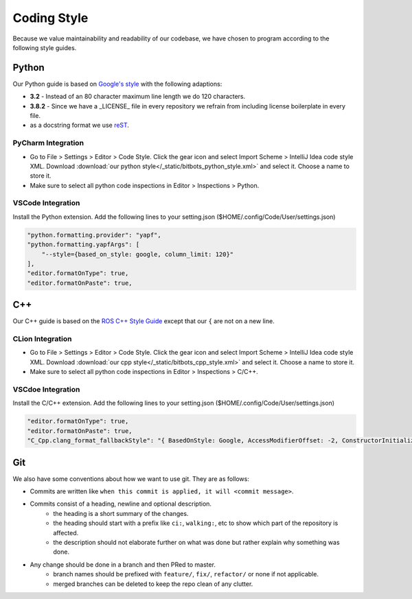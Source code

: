 Coding Style
============

Because we value maintainability and readability of our codebase, we have chosen to program according to the following
style guides.

Python
------

Our Python guide is based on `Google's style <http://google.github.io/styleguide/pyguide.html>`_ with the following
adaptions:

* **3.2** - Instead of an 80 character maximum line length we do 120 characters.
* **3.8.2** - Since we have a _LICENSE_ file in every repository we refrain from including license boilerplate in every file.
* as a docstring format we use `reST <https://www.python.org/dev/peps/pep-0287/>`_.

PyCharm Integration
~~~~~~~~~~~~~~~~~~~

* Go to File > Settings > Editor > Code Style. Click the gear icon and select Import Scheme > IntelliJ Idea code style XML.
  Download :download:`our python style</_static/bitbots_python_style.xml>` and select it. Choose a name to store it.
* Make sure to select all python code inspections in Editor > Inspections > Python.

VSCode Integration
~~~~~~~~~~~~~~~~~~
Install the Python extension.
Add the following lines to your setting.json ($HOME/.config/Code/User/settings.json)

.. code-block:: json

   "python.formatting.provider": "yapf",
   "python.formatting.yapfArgs": [
       "--style={based_on_style: google, column_limit: 120}"
   ],
   "editor.formatOnType": true,
   "editor.formatOnPaste": true,



C++
---

Our C++ guide is based on the `ROS C++ Style Guide <http://wiki.ros.org/CppStyleGuide>`_ except that our ``{`` are not
on a new line.

CLion Integration
~~~~~~~~~~~~~~~~~~~

* Go to File > Settings > Editor > Code Style. Click the gear icon and select Import Scheme > IntelliJ Idea code style XML.
  Download :download:`our cpp style</_static/bitbots_cpp_style.xml>` and select it. Choose a name to store it.
* Make sure to select all python code inspections in Editor > Inspections > C/C++.

VSCdoe Integration
~~~~~~~~~~~~~~~~~~
Install the C/C++ extension.
Add the following lines to your setting.json ($HOME/.config/Code/User/settings.json)

.. code-block:: json

   "editor.formatOnType": true,
   "editor.formatOnPaste": true,
   "C_Cpp.clang_format_fallbackStyle": "{ BasedOnStyle: Google, AccessModifierOffset: -2, ConstructorInitializerIndentWidth: 2, AlignEscapedNewlinesLeft: false, AlignTrailingComments: true, AllowAllParametersOfDeclarationOnNextLine: false, AllowShortIfStatementsOnASingleLine: false, AllowShortLoopsOnASingleLine: false, AllowShortFunctionsOnASingleLine: None, AlwaysBreakTemplateDeclarations: true, AlwaysBreakBeforeMultilineStrings: true, BreakBeforeBinaryOperators: false, BreakBeforeTernaryOperators: false, BreakConstructorInitializersBeforeComma: false, BinPackParameters: true, ColumnLimit: 120, ConstructorInitializerAllOnOneLineOrOnePerLine: true, DerivePointerBinding: false, PointerBindsToType: true, ExperimentalAutoDetectBinPacking: false, IndentCaseLabels: true, MaxEmptyLinesToKeep: 1, NamespaceIndentation: None, ObjCSpaceBeforeProtocolList: true, PenaltyBreakBeforeFirstCallParameter: 19, PenaltyBreakComment: 60, PenaltyBreakString: 1, PenaltyBreakFirstLessLess: 1000, PenaltyExcessCharacter: 1000, PenaltyReturnTypeOnItsOwnLine: 90, SpacesBeforeTrailingComments: 2, Cpp11BracedListStyle: true, Standard: Auto, IndentWidth: 2, TabWidth: 2, UseTab: Never, IndentFunctionDeclarationAfterType: false, SpacesInParentheses: false, SpacesInAngles: false, SpaceInEmptyParentheses: false, SpacesInCStyleCastParentheses: false, SpaceAfterControlStatementKeyword: true, SpaceBeforeAssignmentOperators: true, ContinuationIndentWidth: 4, SortIncludes: false, SpaceAfterCStyleCast: false, BreakBeforeBraces: Custom, BraceWrapping: {AfterClass: 'false', AfterControlStatement: 'false', AfterEnum : 'false', AfterFunction : 'false', AfterNamespace : 'false', AfterStruct : 'false', AfterUnion : 'false', BeforeCatch : 'false', BeforeElse : 'false', IndentBraces : 'false'}}",

Git
---

We also have some conventions about how we want to use git. They are as follows:

* Commits are written like ``when this commit is applied, it will <commit message>``.
* Commits consist of a heading, newline and optional description.
    * the heading is a short summary of the changes.
    * the heading should start with a prefix like ``ci:``, ``walking:``, etc to show which part of the repository is affected.
    * the description should not elaborate further on what was done but rather explain why something was done.
* Any change should be done in a branch and then PRed to master.
    * branch names should be prefixed with ``feature/``, ``fix/``, ``refactor/`` or none if not applicable.
    * merged branches can be deleted to keep the repo clean of any clutter.
